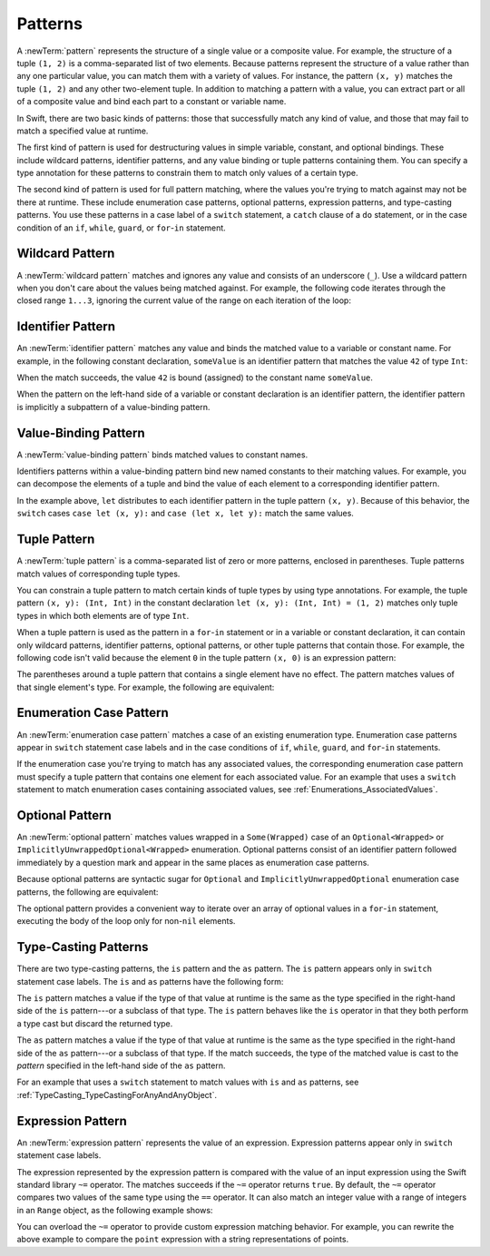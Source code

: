 Patterns
========

A :newTerm:`pattern` represents the structure of a single value
or a composite value.
For example, the structure of a tuple ``(1, 2)`` is a comma-separated list of two
elements. Because patterns represent the structure of a value rather than any
one particular value, you can match them with a variety of values.
For instance, the pattern ``(x, y)`` matches the tuple ``(1, 2)`` and any other
two-element tuple. In addition to matching a pattern with a value,
you can extract part or all of a composite value and bind each part
to a constant or variable name.

In Swift, there are two basic kinds of patterns:
those that successfully match any kind of value,
and those that may fail to match a specified value at runtime.

The first kind of pattern is used for destructuring values
in simple variable, constant, and optional bindings.
These include wildcard patterns, identifier patterns,
and any value binding or tuple patterns containing
them. You can specify a type annotation for these patterns
to constrain them to match only values of a certain type.

The second kind of pattern is used for full pattern matching,
where the values you're trying to match against may not be there at runtime.
These include enumeration case patterns, optional patterns, expression patterns,
and type-casting patterns. You use these patterns in a case label of a ``switch``
statement, a ``catch`` clause of a ``do`` statement,
or in the case condition of an ``if``, ``while``,
``guard``, or ``for``-``in`` statement.

.. langref-grammar

    pattern-atom ::= pattern-var
    pattern-atom ::= pattern-any
    pattern-atom ::= pattern-tuple
    pattern-atom ::= pattern-is
    pattern-atom ::= pattern-enum-element
    pattern-atom ::= expr
    pattern      ::= pattern-atom
    pattern      ::= pattern-typed
    pattern-typed ::= pattern-atom ':' type-annotation

.. syntax-grammar::

    Grammar of a pattern

    pattern --> wildcard-pattern type-annotation-OPT
    pattern --> identifier-pattern type-annotation-OPT
    pattern --> value-binding-pattern
    pattern --> tuple-pattern type-annotation-OPT
    pattern --> enum-case-pattern
    pattern --> optional-pattern
    pattern --> type-casting-pattern
    pattern --> expression-pattern


.. _Patterns_WildcardPattern:

Wildcard Pattern
----------------

A :newTerm:`wildcard pattern` matches and ignores any value and consists of an underscore
(``_``). Use a wildcard pattern when you don't care about the values being
matched against. For example, the following code iterates through the closed range ``1...3``,
ignoring the current value of the range on each iteration of the loop:

.. testcode:: wildcard-pattern

    -> for _ in 1...3 {
          // Do something three times.
       }

.. langref-grammar

    pattern-any ::= '_'

.. syntax-grammar::

    Grammar of a wildcard pattern

    wildcard-pattern --> ``_``


.. _Patterns_IdentifierPattern:

Identifier Pattern
------------------

An :newTerm:`identifier pattern` matches any value and binds the matched value to a
variable or constant name.
For example, in the following constant declaration, ``someValue`` is an identifier pattern
that matches the value ``42`` of type ``Int``:

.. testcode:: identifier-pattern

    -> let someValue = 42
    << // someValue : Int = 42

When the match succeeds, the value ``42`` is bound (assigned)
to the constant name ``someValue``.

When the pattern on the left-hand side of a variable or constant declaration
is an identifier pattern,
the identifier pattern is implicitly a subpattern of a value-binding pattern.


.. syntax-grammar::

    Grammar of an identifier pattern

    identifier-pattern --> identifier


.. _Patterns_Value-BindingPattern:

Value-Binding Pattern
---------------------

A :newTerm:`value-binding pattern` binds matched values to constant names.

Identifiers patterns within a value-binding pattern
bind new named constants to their matching values. For example,
you can decompose the elements of a tuple and bind the value of each element to a
corresponding identifier pattern.

.. testcode:: value-binding-pattern

    -> let point = (3, 2)
    << // point : (Int, Int) = (3, 2)
    -> switch point {
          // Bind x and y to the elements of point.
          case let (x, y):
             print("The point is at (\(x), \(y)).")
       }
    <- The point is at (3, 2).

In the example above, ``let`` distributes to each identifier pattern in the
tuple pattern ``(x, y)``. Because of this behavior, the ``switch`` cases
``case let (x, y):`` and ``case (let x, let y):`` match the same values.

.. langref-grammar

    pattern-var ::= 'var' pattern
    pattern-var ::= 'let' pattern

.. syntax-grammar::

    Grammar of a value-binding pattern

    value-binding-pattern --> ``let`` pattern

.. NOTE: We chose to call this "value-binding pattern"
    instead of "variable pattern",
    because it's a pattern that binds values to constants,
    not a pattern that varies.
    "Variable pattern" is ambiguous between those two meanings.


.. _Patterns_TuplePattern:

Tuple Pattern
-------------

A :newTerm:`tuple pattern` is a comma-separated list of zero or more patterns, enclosed in
parentheses. Tuple patterns match values of corresponding tuple types.

You can constrain a tuple pattern to match certain kinds of tuple types
by using type annotations.
For example, the tuple pattern ``(x, y): (Int, Int)`` in the constant declaration
``let (x, y): (Int, Int) = (1, 2)`` matches only tuple types in which
both elements are of type ``Int``.

When a tuple pattern is used as the pattern in a ``for``-``in`` statement
or in a variable or constant declaration, it can contain only wildcard patterns,
identifier patterns, optional patterns, or other tuple patterns that contain those.
For example,
the following code isn't valid because the element ``0`` in the tuple pattern ``(x, 0)`` is
an expression pattern:

.. testcode:: tuple-pattern

    -> let points = [(0, 0), (1, 0), (1, 1), (2, 0), (2, 1)]
    << // points : [(Int, Int)] = [(0, 0), (1, 0), (1, 1), (2, 0), (2, 1)]
    -> // This code isn't valid.
    -> for (x, 0) in points {
          /* ... */
       }
    !! <REPL Input>:1:9: error: expected pattern
    !! for (x, 0) in points {
    !! ^
    !! <REPL Input>:1:9: error: expected ',' separator
    !! for (x, 0) in points {
    !! ^
    !! ,

The parentheses around a tuple pattern that contains a single element have no effect.
The pattern matches values of that single element's type. For example, the following are
equivalent:

.. This test needs to be compiled.
   The error message in the REPL is unpredictable as of
   Swift version 1.1 (swift-600.0.54.20)

.. testcode:: single-element-tuple-pattern
   :compile: true

   -> let a = 2        // a: Int = 2
   -> let (a) = 2      // a: Int = 2
   -> let (a): Int = 2 // a: Int = 2
   !! /tmp/swifttest.swift:2:6: error: invalid redeclaration of 'a'
   !! let (a) = 2      // a: Int = 2
   !! ^
   !! /tmp/swifttest.swift:1:5: note: 'a' previously declared here
   !! let a = 2        // a: Int = 2
   !! ^
   !! /tmp/swifttest.swift:3:6: error: invalid redeclaration of 'a'
   !! let (a): Int = 2 // a: Int = 2
   !! ^
   !! /tmp/swifttest.swift:1:5: note: 'a' previously declared here
   !! let a = 2        // a: Int = 2
   !! ^

.. langref-grammar

    pattern-tuple ::= '(' pattern-tuple-body? ')'
    pattern-tuple-body ::= pattern-tuple-element (',' pattern-tuple-body)* '...'?
    pattern-tuple-element ::= pattern
    pattern-tuple-element ::= pattern '=' expr

.. syntax-grammar::

    Grammar of a tuple pattern

    tuple-pattern --> ``(`` tuple-pattern-element-list-OPT ``)``
    tuple-pattern-element-list --> tuple-pattern-element | tuple-pattern-element ``,`` tuple-pattern-element-list
    tuple-pattern-element --> pattern


.. _Patterns_EnumerationCasePattern:

Enumeration Case Pattern
------------------------

An :newTerm:`enumeration case pattern` matches a case of an existing enumeration type.
Enumeration case patterns appear in ``switch`` statement
case labels and in the case conditions of ``if``, ``while``, ``guard``, and ``for``-``in``
statements.

If the enumeration case you're trying to match has any associated values,
the corresponding enumeration case pattern must specify a tuple pattern that contains
one element for each associated value. For an example that uses a ``switch`` statement
to match enumeration cases containing associated values,
see :ref:`Enumerations_AssociatedValues`.

.. langref-grammar

    pattern-enum-element ::= type-identifier? '.' identifier pattern-tuple?

.. syntax-grammar::

    Grammar of an enumeration case pattern

    enum-case-pattern --> type-identifier-OPT ``.`` enum-case-name tuple-pattern-OPT


.. _Patterns_OptionalPattern:

Optional Pattern
----------------

An :newTerm:`optional pattern` matches values wrapped in a ``Some(Wrapped)`` case
of an ``Optional<Wrapped>`` or ``ImplicitlyUnwrappedOptional<Wrapped>`` enumeration.
Optional patterns consist of an identifier pattern followed immediately by a question mark
and appear in the same places as enumeration case patterns.

Because optional patterns are syntactic sugar for ``Optional``
and ``ImplicitlyUnwrappedOptional`` enumeration case patterns,
the following are equivalent:

.. testcode:: optional-pattern

   -> let someOptional: Int? = 42
   << // someOptional : Int? = Optional(42)
   -> // Match using an enumeration case pattern
   -> if case .Some(let x) = someOptional {
         print(x)
      }
   << 42
   ---
   -> // Match using an optional pattern
   -> if case let x? = someOptional {
         print(x)
      }
   << 42

The optional pattern provides a convenient way to
iterate over an array of optional values in a ``for``-``in`` statement,
executing the body of the loop only for non-``nil`` elements.

.. testcode:: optional-pattern-for-in

   -> let arrayOfOptionalInts: [Int?] = [nil, 2, 3, nil, 5]
   << // arrayOfOptionalInts : [Int?] = [nil, Optional(2), Optional(3), nil, Optional(5)]
   -> // Match only non-nil values
   -> for case let number? in arrayOfOptionalInts {
         print("Found a \(number)")
      }
   </ Found a 2
   </ Found a 3
   </ Found a 5

.. syntax-grammar::

    Grammar of an optional pattern

    optional-pattern --> identifier-pattern ``?``


.. _Patterns_Type-CastingPatterns:

Type-Casting Patterns
---------------------

There are two type-casting patterns, the ``is`` pattern and the ``as`` pattern.
The ``is`` pattern appears only in ``switch`` statement
case labels. The ``is`` and ``as`` patterns have the following form:

.. syntax-outline::

    is <#type#>
    <#pattern#> as <#type#>

The ``is`` pattern matches a value if the type of that value at runtime is the same as
the type specified in the right-hand side of the ``is`` pattern---or a subclass of that type.
The ``is`` pattern behaves like the ``is`` operator in that they both perform a type cast
but discard the returned type.

The ``as`` pattern matches a value if the type of that value at runtime is the same as
the type specified in the right-hand side of the ``as`` pattern---or a subclass of that type.
If the match succeeds,
the type of the matched value is cast to the *pattern* specified in the left-hand side
of the ``as`` pattern.

For an example that uses a ``switch`` statement
to match values with ``is`` and ``as`` patterns,
see :ref:`TypeCasting_TypeCastingForAnyAndAnyObject`.

.. langref-grammar

    pattern-is ::= 'is' type
    pattern-as ::= pattern 'as' type

.. syntax-grammar::

    Grammar of a type casting pattern

    type-casting-pattern --> is-pattern | as-pattern
    is-pattern --> ``is`` type
    as-pattern --> pattern ``as`` type



.. _Patterns_ExpressionPattern:

Expression Pattern
------------------

An :newTerm:`expression pattern` represents the value of an expression.
Expression patterns appear only in ``switch`` statement
case labels.

The expression represented by the expression pattern
is compared with the value of an input expression
using the Swift standard library ``~=`` operator.
The matches succeeds
if the ``~=`` operator returns ``true``. By default, the ``~=`` operator compares
two values of the same type using the ``==`` operator. It can also match an integer
value with a range of integers in an ``Range`` object, as the following example shows:

.. testcode:: expression-pattern

    -> let point = (1, 2)
    << // point : (Int, Int) = (1, 2)
    -> switch point {
          case (0, 0):
             print("(0, 0) is at the origin.")
          case (-2...2, -2...2):
             print("(\(point.0), \(point.1)) is near the origin.")
          default:
             print("The point is at (\(point.0), \(point.1)).")
       }
    <- (1, 2) is near the origin.

You can overload the ``~=`` operator to provide custom expression matching behavior.
For example, you can rewrite the above example to compare the ``point`` expression
with a string representations of points.

.. testcode:: expression-pattern

    -> // Overload the ~= operator to match a string with an integer
    -> func ~=(pattern: String, value: Int) -> Bool {
          return pattern == "\(value)"
       }
    -> switch point {
          case ("0", "0"):
             print("(0, 0) is at the origin.")
          default:
             print("The point is at (\(point.0), \(point.1)).")
       }
    <- The point is at (1, 2).


.. syntax-grammar::

    Grammar of an expression pattern

    expression-pattern --> expression
